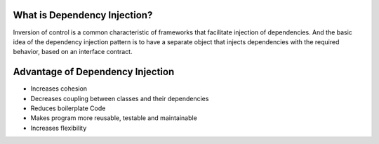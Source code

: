 What is Dependency Injection?
-----------------------------
Inversion of control is a common characteristic of frameworks
that facilitate injection of dependencies. And the basic idea of the dependency injection
pattern is to have a separate object that injects dependencies with the required behavior,
based on an interface contract.


Advantage of Dependency Injection
---------------------------------

* Increases cohesion

* Decreases coupling between classes and their dependencies

* Reduces boilerplate Code

* Makes program more reusable, testable and maintainable

* Increases flexibility

  
  
